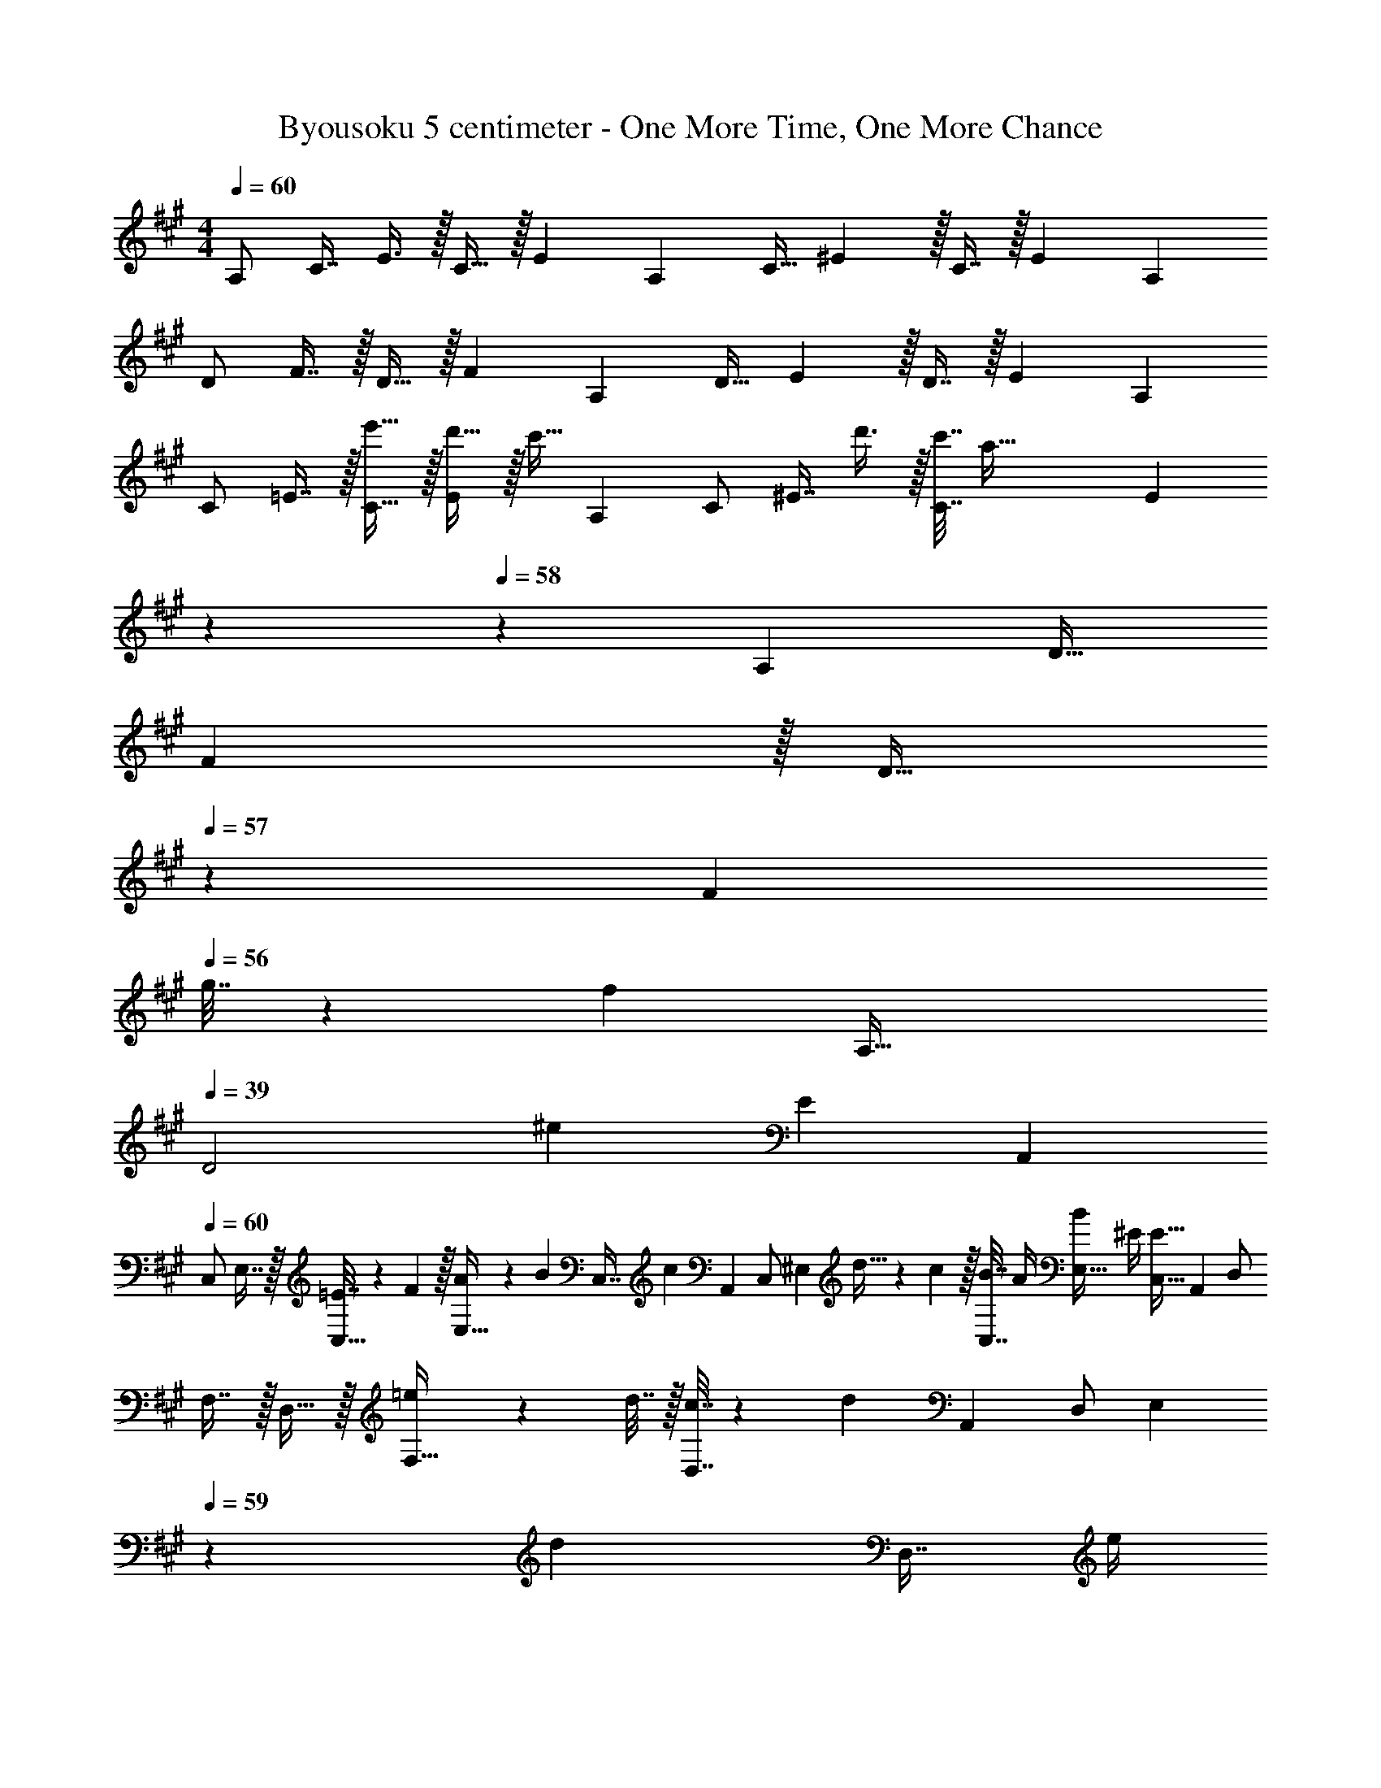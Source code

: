 X: 1
T: Byousoku 5 centimeter - One More Time, One More Chance
Z: ABC Generated by Starbound Composer
L: 1/4
M: 4/4
Q: 1/4=60
K: A
[z/16A,/] [z/16C7/16] E3/8 z/32 C15/32 z/32 [z209/224E] [z15/224A,15/28] [z5/96C15/32] ^E5/12 z/32 C7/16 z/32 [z17/18E] [z/18A,5/9] 
[z/16D/] F7/16 z/32 D15/32 z/32 [z209/224F] [z15/224A,15/28] [z9/224D15/32] E3/7 z/32 D7/16 z/32 [z17/18E] [z/18A,5/9] 
[z/16C/] =E7/16 z/32 [e'15/32C15/32] z/32 [d'15/32E] z/32 [z119/288c'15/32] [z/18A,5/9] [z/16C/] [z/16^E7/16] d'3/8 z/32 [c'7/32C7/16] [z/4a89/32] [z/7E] 
Q: 1/4=59
z59/126 
Q: 1/4=58
z20/63 [z9/224A,4/7] [z7/96D17/32] 
F11/24 z/32 [z9/224D15/32] 
Q: 1/4=57
z103/224 [z/F] 
Q: 1/4=56
g7/32 z/36 [z55/288f2/9] [z/32A,65/32] 
Q: 1/4=39
[z/20D2] [z/30^e217/160] [z67/36E23/12] [z/18A,,5/9] 
Q: 1/4=60
[z/16C,/] 
E,7/16 z/32 [=E7/32C,15/32] z/36 F2/9 z/32 [A71/288E,15/32] z/288 [z/4B127/288] [z71/288C,7/16] [z13/72c2/9] [z/24A,,13/24] [z/20C,/] [z7/160^E,9/20] d5/32 z/36 c2/9 z/32 [B7/32C,7/16] A/4 [B/4E,15/32] ^E/4 [z4/9E15/32C,15/32] [z/18A,,5/9] [z/16D,/] 
F,7/16 z/32 D,15/32 z/32 [=e71/288F,15/32] z/288 d7/32 z/32 [c7/32D,7/16] z/36 [z13/72d17/36] [z/24A,,13/24] [z/20D,/] [z/5E,9/20] 
Q: 1/4=59
z/36 [z73/288d4/9] [z7/32D,7/16] e/4 
Q: 1/4=58
[d/4E,15/32] c/4 [z4/9A15/32D,15/32] [z/18A,,5/9] 
Q: 1/4=60
[z/16C,/] 
=E,7/16 z/32 [=E7/32C,15/32] z/36 F2/9 z/32 [A5/16E,15/32] z3/224 [z39/224B13/42] [z5/32C,7/16] [z13/48c5/16] [z/24A,,13/24] [z/20C,/] [z7/160^E,9/20] d5/32 z/36 c2/9 z/32 [B7/32C,7/16] A/4 [B/4E,15/32] ^E/4 [z4/9E15/32C,15/32] [z/18A,,5/9] [z/16D,/] 
F,7/16 z/32 [z71/288D,15/32] B2/9 z/32 [e71/288F,15/32] z/288 d7/32 z/32 [c7/32D,7/16] z/36 [z13/72d17/36] [z/24A,,13/24] [z/20D,/] [z/5E,9/20] 
Q: 1/4=59
z/36 [z73/288d4/9] [z7/32D,7/16] e/4 
Q: 1/4=58
[d/4E,15/32] c/4 [z3/7A15/32D,15/32] [z/14A,,4/7] 
Q: 1/4=60
[z/24C,/] [z7/120=E,11/24] 
[z69/160B149/160] C,15/32 z/32 [e15/32E,15/32] z/32 [z97/224C,15/32c47/32] [z15/224F,,15/28] [z5/96A,,15/32] C,5/12 z/32 A,,7/16 z/32 C,15/32 z/32 [B2/9A,,9/20] z/36 [z5/28c7/32] [z/14F,,4/7] [z/24A,,/] [z7/120D,11/24] 
d2/5 z/32 [c15/32A,,15/32] z/32 [B15/32D,15/32] z/32 [A7/32A,,15/32] z/36 [z23/144B13/18] [z/16=G,,9/16] [z/16B,,/] D,7/16 z/32 [c7/16B,,7/16] z/32 [B/4D,15/32] A/4 [z4/9E15/32B,,15/32] [z/18A,,5/9] [z/16C,/] E,7/16 z/32 
[B15/32C,15/32] z/32 [e15/32E,15/32] z/32 [z97/224C,15/32c47/32] [z15/224F,,15/28] [z5/96A,,15/32] C,5/12 z/32 A,,7/16 z/32 C,15/32 z/32 [B2/9A,,9/20] z/36 [z5/28c7/32] [z/14F,,4/7] [z/24A,,/] [z7/120D,11/24] d2/5 z/32 
[c15/32A,,15/32] z/32 [B15/32D,15/32] z/32 [z97/224B15/32A,,15/32] [z15/224G,,15/28] [z5/96B,,15/32] D,5/12 z/32 [c7/16B,,7/16] z/32 [B/4D,15/32] A/4 [z4/9E15/32B,,15/32] [z/18A,,5/9] [z/16C,/] E,7/16 z/32 
[=E7/32C,15/32] z/36 F2/9 z/32 [A5/16E,15/32] z3/224 [z39/224B13/42] [z5/32C,7/16] [z13/48c5/16] [z/24A,,13/24] [z/20C,/] [z7/160^E,9/20] d5/32 z/36 c2/9 z/32 [B7/32C,7/16] A/4 [B/4E,15/32] ^E/4 [z4/9E15/32C,15/32] [z/18A,,5/9] [z/16D,/] F,7/16 z/32 
D,15/32 z/32 [e71/288F,15/32] z/288 d7/32 z/32 [c7/32D,7/16] z/36 [z13/72d17/36] [z/24A,,13/24] [z/20D,/] [z/5E,9/20] 
Q: 1/4=59
z/36 d2/9 z/32 [d7/32D,7/16] e/4 
Q: 1/4=58
[d/4E,15/32] c/4 [z4/9A15/32D,15/32] [z/18A,,5/9] 
Q: 1/4=60
[z/16C,/] =E,7/16 z/32 
[=E7/32C,15/32] z/36 F2/9 z/32 [A71/288E,15/32] z/288 [z/4B127/288] [z71/288C,7/16] [z13/72c2/9] [z/24A,,13/24] [z/20C,/] [z/20^E,9/20] d3/20 z/36 c2/9 z/32 [d7/16C,7/16] z/32 [B/4E,15/32] A/4 [z4/9^E15/32C,15/32] [z/18A,,5/9] [z/16D,/] F,7/16 z/32 
[z71/288D,15/32] B2/9 z/32 [e71/288F,15/32] z/288 d7/32 z/32 [c7/32D,7/16] z/36 [z13/72d17/36] [z/24A,,13/24] [z/20D,/] [z/5E,9/20] 
Q: 1/4=59
z/36 d2/9 z/32 [d7/32D,7/16] e/4 
Q: 1/4=58
[d/4E,15/32] c/4 [z5/12A15/32D,15/32] [z5/96A,,7/12] [z/32C,17/32] 
Q: 1/4=60
z/24 [z11/168=E,11/24] [z95/224B207/224] 
C,15/32 z/32 [e15/32E,15/32] z/32 [z41/96C,15/32c47/32] [z7/96F,,13/24] [z5/96A,,15/32] C,5/12 z/32 A,,7/16 z/32 C,15/32 z/32 [B2/9A,,9/20] z/36 [z/6c7/32] [z5/96F,,7/12] [z13/160A,,17/32] [z2/35D,9/20] d11/28 z/32 
[c7/32A,,15/32] z/36 [z73/288B/] [z/4D,15/32] A7/32 z/32 [z13/32A,,15/32B31/32] [z/16G,,9/16] [z/16B,,/] D,7/16 z/32 [c7/16B,,7/16] z/32 [B/4D,15/32] A/4 [z4/9E15/32B,,15/32] [z/18A,,5/9] [z/16C,/] E,7/16 z/32 
[B15/32C,15/32] z/32 [e15/32E,15/32] z/32 [z41/96C,15/32c47/32] [z7/96F,,13/24] [z5/96A,,15/32] C,5/12 z/32 A,,7/16 z/32 C,15/32 z/32 [B2/9A,,9/20] z/36 [z5/28c7/32] [z/14F,,4/7] [z/24A,,/] [z7/120D,11/24] d2/5 z/32 
[c7/32A,,15/32] z/36 [z73/288B49/72] D,15/32 z/32 [z41/96A,,15/32B83/160] [z7/96G,,13/24] [z5/96B,,15/32] [z7/36D,5/12] [z73/288c4/9] [z7/32B,,7/16] c/4 [B/4D,15/32] A/4 [A15/32B,,15/32] z/32 [z17/32A,,49/32C,49/32E,49/32] 
e7/32 z/36 d2/9 z/32 c71/288 z/288 [z/4B127/288] [z71/288A,,15/32] [z73/288c4/9] [z71/288^G,,47/32B,,47/32E,47/32] c4/9 z/36 d/4 B/4 A/4 [=E15/32A,,15/32] z/32 [z17/32=G,,49/32B,,49/32D,49/32] 
e15/32 z/32 d71/288 z/288 [z/4c127/288] [z71/288C,15/32] [z73/288^A4/9] [z7/32F,,31/32A,,31/32C,31/32] 
Q: 1/4=59
z/36 [z2/9A4/9] 
Q: 1/4=58
z/4 B/4 [A/4F,,^A,,C,] 
Q: 1/4=57
c/4 d2/9 z/36 
Q: 1/4=56
B7/32 z/32 [z/4F,,49/32B,,49/32D,49/32] 
Q: 1/4=60
z/24 d23/96 
d7/32 z/36 d2/9 z/32 e71/288 z/288 d7/32 z/32 [c7/32=A,,15/32] z/36 [z73/288d17/36] [z71/288F,,47/32^A,,47/32C,47/32] d2/9 z/32 d7/32 d/4 e/4 d/4 [c2/9F,,15/32] z/36 [z/4d19/36] [z7/24F,,65/32B,,65/32D,65/32] B11/24 z/36 
B2/9 z/32 B71/288 z/288 c7/32 z/32 d7/32 z/36 e2/9 z/32 [f7/32=A,,63/32C,63/32E,63/32] 
Q: 1/4=59
z/36 e2/9 
Q: 1/4=58
z/32 e7/32 d/4 f/4 
Q: 1/4=57
e/4 f2/9 z/36 
Q: 1/4=56
e7/32 z/32 [z/4A,,49/32C,49/32E,49/32] 
Q: 1/4=60
z9/32 e7/32 z/36 
d2/9 z/32 c5/16 z3/224 [z39/224B13/42] [z5/32A,,15/32] c5/16 z/32 [c7/32^G,,47/32B,,47/32E,47/32] z/36 c2/9 z/32 c7/32 d/4 B/4 =A/4 [E15/32A,,15/32] z/32 [z17/32=G,,49/32B,,49/32D,49/32] e15/32 z/32 
d71/288 z/288 [z/4c127/288] [z71/288C,15/32] [z73/288^A4/9] [z7/32F,,31/32A,,31/32C,31/32] 
Q: 1/4=59
z/36 [z2/9A4/9] 
Q: 1/4=58
z/4 B/4 [A/4F,,^A,,C,] 
Q: 1/4=57
c/4 d2/9 z/36 
Q: 1/4=56
B7/32 z/32 [z/4F,,49/32B,,49/32D,49/32] 
Q: 1/4=60
z/24 d23/96 d7/32 z/36 d2/9 z/32 
e71/288 z/288 d7/32 z/32 [c7/32=A,,15/32] z/36 [z73/288d17/36] [z71/288F,,47/32^A,,47/32C,47/32] d2/9 z/32 d7/32 d/4 e/4 d/4 [c2/9F,,15/32] z/36 [z/4d19/36] [z7/24F,,65/32B,,65/32D,65/32] B23/96 B7/32 z/36 B2/9 z/32 
B71/288 z/288 c7/32 z/32 d7/32 z/36 e2/9 z/32 [f7/32=A,,63/32C,63/32E,63/32] z/36 e2/9 z/32 e7/32 d/4 z/ c2/9 z/36 d7/32 z/32 [f/=G,33/32G,,7/B,,4D,4] z/32 [z/e79/32] 
G,15/32 z/32 B,7/32 z/36 D2/9 z/32 E15/32 z/32 D7/16 z/32 B,/4 A,/4 [G,15/32G,,15/32] z/32 [A,33/32A,,7/C,4E,4] 
C15/32 z/32 C7/32 z/36 E2/9 z/32 F15/32 z/32 E7/16 z/32 C/4 B,/4 [A,15/32A,,15/32] z/32 [G,33/32G,,4B,,4D,4] 
B,15/32 z/32 D7/32 z/36 E2/9 z/32 [z7/32D63/32] 
Q: 1/4=59
z3/4 
Q: 1/4=58
z17/18 [z/18A,,5/9] 
Q: 1/4=60
[z/16C,/] E,7/16 z/32 [E7/32C,15/32] z/36 F2/9 z/32 
[=A5/16E,15/32] z3/224 [z39/224B13/42] [z5/32C,7/16] [z13/48c5/16] [z/24A,,13/24] [z/20C,/] [z/20^E,9/20] d3/20 z/36 c2/9 z/32 [B7/32C,7/16] A/4 [B/4E,15/32] ^E/4 [z4/9E15/32C,15/32] [z/18A,,5/9] [z/16D,/] F,7/16 z/32 [e15/32D,15/32] z/32 
[d71/288F,15/32] z/288 c7/32 z/32 [B7/32D,7/16] z/36 [z13/72c17/36] [z/24A,,13/24] [z/20D,/] [z/5E,9/20] 
Q: 1/4=59
z/36 [z73/288d4/9] [z7/32D,7/16] e/4 
Q: 1/4=58
[d/4E,15/32] c/4 [z4/9A15/32D,15/32] [z/18A,,5/9] 
Q: 1/4=60
[z/16C,/] =E,7/16 z/32 [=E7/32C,15/32] z/36 F2/9 z/32 
[A71/288E,15/32] z/288 B7/32 z/32 [c7/32C,7/16] z/36 [z13/72d2/9] [z/24A,,13/24] [z/20C,/] [z7/160^E,9/20] e5/32 z/36 d2/9 z/32 [c7/32C,7/16] B/4 [A/4E,15/32] ^E/4 [z4/9E15/32C,15/32] [z/18A,,5/9] [z/16D,/] F,7/16 z/32 D,15/32 z/32 
[e71/288F,15/32] z/288 d7/32 z/32 [c7/32D,7/16] z/36 [z47/252d17/36] [z/28A,,15/28] [z/20D,/] [z/5E,9/20] 
Q: 1/4=59
z/36 d2/9 z/32 [d7/32D,7/16] e/4 
Q: 1/4=58
[d9/28E,15/32] z5/224 [z5/32c67/224] [z/6D,15/32] [z11/42A29/96] [z/14A,,4/7] 
Q: 1/4=60
[z/24C,/] [z7/120=E,11/24] [z69/160B149/160] C,15/32 z/32 
[e15/32E,15/32] z/32 [z97/224C,15/32c47/32] [z15/224F,,15/28] [z5/96A,,15/32] C,5/12 z/32 A,,7/16 z/32 C,15/32 z/32 [B2/9A,,9/20] z/36 [z5/28c7/32] [z/14F,,4/7] [z/24A,,/] [z7/120D,11/24] d2/5 z/32 [c15/32A,,15/32] z/32 
[B15/32D,15/32] z/32 [A7/32A,,15/32] z/36 [z23/144B13/18] [z/16G,,9/16] [z/16B,,/] D,7/16 z/32 [c7/16B,,7/16] z/32 [B/4D,15/32] A/4 [z4/9E15/32B,,15/32] [z/18A,,5/9] [z/16C,/] E,7/16 z/32 [B15/32C,15/32] z/32 
[e15/32E,15/32] z/32 [z41/96C,15/32c47/32] [z7/96F,,13/24] [z5/96A,,15/32] C,5/12 z/32 A,,7/16 z/32 C,15/32 z/32 [B2/9A,,9/20] z/36 [z5/28c7/32] [z/14F,,4/7] [z/24A,,/] [z7/120D,11/24] d2/5 z/32 [c7/32A,,15/32] z/36 [z73/288B13/18] 
D,15/32 z/32 [z41/96B15/32A,,15/32] [z7/96G,,13/24] [z5/96B,,15/32] D,5/12 z/32 [c7/16B,,7/16] z/32 [B/4D,15/32] A/4 [A15/32B,,15/32] z/32 [z17/32A,,49/32C,49/32E,49/32] e7/32 z/36 d2/9 z/32 
c71/288 z/288 [z/4B127/288] [z71/288A,,15/32] [z73/288c4/9] [z71/288^G,,47/32B,,47/32E,47/32] c4/9 z/36 d/4 B/4 A/4 [=E15/32A,,15/32] z/32 [z17/32=G,,49/32B,,49/32D,49/32] e15/32 z/32 
d71/288 z/288 [z/4c127/288] [z71/288C,15/32] [z73/288^A4/9] [z7/32F,,31/32A,,31/32C,31/32] 
Q: 1/4=59
z/36 [z2/9A4/9] 
Q: 1/4=58
z/4 B/4 [A/4F,,^A,,C,] 
Q: 1/4=57
c/4 d2/9 z/36 
Q: 1/4=56
B7/32 z/32 [z/4F,,49/32B,,49/32D,49/32] 
Q: 1/4=60
z/24 d11/24 z/36 d2/9 z/32 
e71/288 z/288 d7/32 z/32 [c7/32=A,,15/32] z/36 [z73/288d17/36] [z71/288F,,47/32^A,,47/32C,47/32] d2/9 z/32 d7/32 d/4 e/4 d/4 [c2/9F,,15/32] z/36 [z/4d19/36] [z7/24F,,65/32B,,65/32D,65/32] B11/24 z/36 B2/9 z/32 
B71/288 z/288 c7/32 z/32 d7/32 z/36 e2/9 z/32 [f7/32=A,,63/32C,63/32E,63/32] 
Q: 1/4=59
z/36 e2/9 
Q: 1/4=58
z/32 e7/32 d/4 f/4 
Q: 1/4=57
e/4 f2/9 z/36 
Q: 1/4=56
e7/32 z/32 [z/4A,,49/32C,49/32E,49/32] 
Q: 1/4=60
z9/32 e7/32 z/36 d2/9 z/32 
c5/16 z3/224 [z39/224B13/42] [z5/32A,,15/32] c5/16 z/32 [c7/32^G,,47/32B,,47/32E,47/32] z/36 c2/9 z/32 c7/32 d/ B/4 [=A15/32A,,15/32] z/32 [z17/32=G,,49/32B,,49/32D,49/32] e7/32 z/36 d2/9 z/32 
c71/288 z/288 [z/4B127/288] [z71/288C,15/32] [z73/288^A4/9] [z7/32F,,31/32A,,31/32C,31/32] 
Q: 1/4=59
z/36 [z2/9A4/9] 
Q: 1/4=58
z/4 B/4 [A/4F,,^A,,C,] 
Q: 1/4=57
c/4 d2/9 z/36 
Q: 1/4=56
B7/32 z/32 [z/4F,,49/32B,,49/32D,49/32] 
Q: 1/4=60
z/24 d23/96 d7/32 z/36 d2/9 z/32 
e71/288 z/288 d7/32 z/32 [c7/32=A,,15/32] z/36 [z73/288d17/36] [z71/288F,,47/32^A,,47/32C,47/32] d2/9 z/32 d7/32 d/4 e/4 d/4 [c2/9F,,15/32] z/36 [z/4d19/36] [z7/24F,,65/32B,,65/32D,65/32] B23/96 B7/32 z/36 B2/9 z/32 
B15/32 z/32 c7/32 z/36 d2/9 z/32 [f7/32=A,,63/32C,63/32E,63/32] z/36 e2/9 z/32 e7/32 d/4 z/ c2/9 z/36 d7/32 z/32 [f/G,33/32G,,7/B,,4D,4] z/32 [z/e111/32] 
G,15/32 z/32 B,7/32 z/36 D2/9 z/32 E15/32 z/32 D7/16 z/32 B,/4 A,/4 [G,15/32G,,15/32] z/32 [A,33/32A,,7/C,4E,4] 
C15/32 z/32 C7/32 z/36 E2/9 z/32 F15/32 z/32 E7/16 z/32 C/4 B,/4 [A,15/32A,,15/32] z/32 [G,33/32G,,4B,,4D,4] 
B,15/32 z/32 D7/32 z/36 E2/9 z/32 [z7/32D63/32] 
Q: 1/4=59
z3/4 
Q: 1/4=58
z 
K: C
K: C
[z17/32F,,65/32A,,65/32C,65/32] =A15/32 z17/32 
e7/32 z/36 f2/9 z/32 [g15/32G,,63/32B,,63/32D,63/32] z/32 e7/32 d/ d/4 e2/9 z/36 f7/32 z/32 [g5/18A,,33/32C,33/32E,33/32] z/72 e23/96 z/ [d15/32G,,B,,D,] z/32 
e7/32 z/36 d2/9 z/32 [c63/32^F,,63/32A,,63/32C,63/32] [z33/32=F,,65/32A,,65/32C,65/32] a55/288 z17/288 a3/16 z/16 
a3/16 z17/288 [z73/288a13/18] [z/G,,63/32B,,63/32D,63/32] g7/32 e d7/32 z/32 [e4^G,,4B,,4E,4] 
K: A
[z17/32A,,49/32C,49/32E,49/32] e7/32 z/36 d2/9 z/32 c71/288 z/288 [z/4B127/288] [z71/288A,,15/32] [z73/288c4/9] [z71/288G,,47/32B,,47/32E,47/32] c4/9 z/36 d/4 B/4 A/4 [E15/32A,,15/32] z/32 
[z17/32=G,,49/32B,,49/32D,49/32] e15/32 z/32 d71/288 z/288 [z/4c127/288] [z71/288C,15/32] [z73/288^A4/9] [z7/32^F,,31/32A,,31/32C,31/32] 
Q: 1/4=59
z/36 [z2/9A4/9] 
Q: 1/4=58
z/4 B/4 [A/4F,,^A,,C,] 
Q: 1/4=57
c/4 d2/9 z/36 
Q: 1/4=56
B7/32 z/32 
[z/4F,,49/32B,,49/32D,49/32] 
Q: 1/4=60
z/24 d23/96 d7/32 z/36 d2/9 z/32 e71/288 z/288 d7/32 z/32 [c7/32=A,,15/32] z/36 [z73/288d17/36] [z71/288F,,47/32^A,,47/32C,47/32] d2/9 z/32 d7/32 d/4 e/4 d/4 [c2/9F,,15/32] z/36 [z/4d19/36] 
[z7/24F,,65/32B,,65/32D,65/32] B11/24 z/36 B2/9 z/32 B71/288 z/288 c7/32 z/32 d7/32 z/36 e2/9 z/32 [f7/32=A,,63/32C,63/32E,63/32] 
Q: 1/4=59
z/36 e2/9 
Q: 1/4=58
z/32 e7/32 d/4 f/4 
Q: 1/4=57
e/4 f2/9 z/36 
Q: 1/4=56
e7/32 z/32 
[z/4A,,49/32C,49/32E,49/32] 
Q: 1/4=60
z9/32 e7/32 z/36 d2/9 z/32 c5/16 z3/224 [z39/224B13/42] [z5/32A,,15/32] c5/16 z/32 [c7/32^G,,47/32B,,47/32E,47/32] z/36 c2/9 z/32 c7/32 c/4 d/4 B/4 [=A15/32A,,15/32] z/32 
[z17/32=G,,49/32B,,49/32D,49/32] e7/32 z/36 d2/9 z/32 c71/288 z/288 [z/4B127/288] [z71/288C,15/32] [z73/288^A4/9] [z7/32F,,31/32A,,31/32C,31/32] 
Q: 1/4=59
z/36 [z2/9A4/9] 
Q: 1/4=58
z/4 B/4 [A/4F,,^A,,C,] 
Q: 1/4=57
c/4 d2/9 z/36 
Q: 1/4=56
B7/32 z/32 
[z/4F,,49/32B,,49/32D,49/32] 
Q: 1/4=60
z/24 d23/96 d7/32 z/36 d2/9 z/32 e71/288 z/288 d7/32 z/32 [c7/32=A,,15/32] z/36 [z73/288d17/36] [z71/288F,,47/32^A,,47/32C,47/32] d2/9 z/32 d7/32 d/4 e/4 d/4 [c2/9F,,15/32] z/36 [z/4d19/36] 
[z7/24F,,65/32B,,65/32D,65/32] B23/96 B7/32 z/36 B2/9 z/32 B71/288 z/288 B7/32 z/32 c7/32 z/36 d2/9 z/32 [f7/32=A,,63/32C,63/32E,63/32] 
Q: 1/4=59
z/36 e2/9 
Q: 1/4=58
z/32 e7/32 d/4 d/4 
Q: 1/4=57
e/4 f2/9 z/36 
Q: 1/4=56
e7/32 z/32 
[z/4A,,49/32C,49/32E,49/32] 
Q: 1/4=60
z9/32 e7/32 z/36 d2/9 z/32 c71/288 z/288 [z/4B127/288] [z71/288A,,15/32] [z73/288c4/9] [z71/288^G,,47/32B,,47/32E,47/32] c4/9 z/36 d/4 B/4 =A/4 [E15/32A,,15/32] z/32 
[z17/32=G,,49/32B,,49/32D,49/32] e15/32 z/32 d71/288 z/288 [z/4c127/288] [z71/288C,15/32] [z73/288^A4/9] [z7/32F,,31/32A,,31/32C,31/32] 
Q: 1/4=59
z/36 [z2/9A4/9] 
Q: 1/4=58
z/4 B/4 [A/4F,,^A,,C,] 
Q: 1/4=57
c/4 d2/9 z/36 
Q: 1/4=56
B7/32 z/32 
[z/4F,,49/32B,,49/32D,49/32] 
Q: 1/4=60
z/24 d23/96 d7/32 z/36 d2/9 z/32 e71/288 z/288 d7/32 z/32 [c7/32=A,,15/32] z/36 [z73/288d17/36] [z71/288F,,47/32^A,,47/32C,47/32] d2/9 z/32 d7/32 d/4 e/4 d/4 [c2/9F,,15/32] z/36 [z/4d19/36] 
[z7/24F,,65/32B,,65/32D,65/32] B11/24 z/36 B2/9 z/32 B71/288 z/288 c7/32 z/32 d7/32 z/36 e2/9 z/32 [f7/32=A,,63/32C,63/32E,63/32] 
Q: 1/4=59
z/36 e2/9 
Q: 1/4=58
z/32 e7/32 d/4 f/4 
Q: 1/4=57
e/4 f2/9 z/36 
Q: 1/4=56
e7/32 z/32 
[z/4A,,49/32C,49/32E,49/32] 
Q: 1/4=60
z9/32 e7/32 z/36 d2/9 z/32 c5/16 z3/224 [z39/224B13/42] [z5/32A,,15/32] c5/16 z/32 [c7/32^G,,47/32B,,47/32E,47/32] z/36 c2/9 z/32 c7/32 d/ B/4 [=A15/32A,,15/32] z/32 
[z17/32=G,,49/32B,,49/32D,49/32] e7/32 z/36 d2/9 z/32 c71/288 z/288 [z/4B127/288] [z71/288C,15/32] [z73/288^A17/36] [z7/32F,,31/32A,,31/32C,31/32] 
Q: 1/4=59
z/36 A2/9 
Q: 1/4=58
z/32 A7/32 B/4 [A/4F,,^A,,C,] 
Q: 1/4=57
c/4 d2/9 z/36 
Q: 1/4=56
B7/32 z/32 
[z/4F,,49/32B,,49/32D,49/32] 
Q: 1/4=60
z/24 d23/96 d7/32 z/36 d2/9 z/32 e71/288 z/288 d7/32 z/32 [c7/32=A,,15/32] z/36 [z73/288d17/36] [z71/288F,,47/32^A,,47/32C,47/32] d2/9 z/32 d7/32 d/4 e/4 d/4 [c2/9F,,15/32] z/36 [z/4d19/36] 
[z7/24F,,65/32B,,65/32D,65/32] B23/96 B7/32 z/36 B2/9 z/32 B15/32 z/32 c7/32 z/36 d2/9 z/32 [f7/32=A,,63/32C,63/32E,63/32] 
Q: 1/4=59
z/36 e2/9 
Q: 1/4=58
z/32 e7/32 d/4 d/4 
Q: 1/4=57
e/4 f2/9 z/36 
Q: 1/4=56
e7/32 z/32 
[z/4A,,49/32C,49/32E,49/32] 
Q: 1/4=60
z9/32 e7/32 z/36 d2/9 z/32 c71/288 z/288 [z/4B127/288] [z71/288A,,15/32] [z73/288c17/36] [z71/288^G,,47/32B,,47/32E,47/32] c2/9 z/32 c7/32 d/4 B/4 =A/4 [E15/32A,,15/32] z/32 
[z17/32=G,,49/32B,,49/32D,49/32] e15/32 z/32 d71/288 z/288 [z/4c127/288] [z71/288C,15/32] [z73/288^A4/9] [z7/32F,,31/32A,,31/32C,31/32] 
Q: 1/4=59
z/36 [z2/9A4/9] 
Q: 1/4=58
z/4 B/4 [A/4F,,^A,,C,] 
Q: 1/4=57
c/4 d2/9 z/36 
Q: 1/4=56
B7/32 z/32 
[z/4F,,49/32B,,49/32D,49/32] 
Q: 1/4=60
z/24 d23/96 d7/32 z/36 d2/9 z/32 e71/288 z/288 d7/32 z/32 [c7/32=A,,15/32] z/36 [z73/288d17/36] [z71/288F,,47/32^A,,47/32C,47/32] d2/9 z/32 d7/32 d/4 e/4 d/4 [c2/9F,,15/32] z/36 [z/4d19/36] 
[z7/24F,,65/32B,,65/32D,65/32] B11/24 z/36 B2/9 z/32 B71/288 z/288 c7/32 z/32 d7/32 z/36 e2/9 z/32 [f7/32=A,,63/32C,63/32E,63/32] 
Q: 1/4=59
z/36 e2/9 
Q: 1/4=58
z/32 e7/32 d/4 f/4 
Q: 1/4=57
e/4 f2/9 z/36 
Q: 1/4=56
e7/32 z/32 
[z/4A,,49/32C,49/32E,49/32] 
Q: 1/4=60
z/24 e11/24 z/36 d2/9 z/32 c5/16 z3/224 [z39/224B13/42] [z5/32A,,15/32] c5/16 z/32 [c7/32^G,,47/32B,,47/32E,47/32] z/36 c2/9 z/32 c7/32 c/4 d/4 B/4 [=A15/32A,,15/32] z/32 
[z7/24=G,,49/32B,,49/32D,49/32] e11/24 z/36 d2/9 z/32 c71/288 z/288 [z/4B127/288] [z71/288C,15/32] [z73/288^A4/9] [z7/32F,,31/32A,,31/32C,31/32] 
Q: 1/4=59
z/36 [z2/9A4/9] 
Q: 1/4=58
z/4 B/4 [A/4F,,^A,,C,] 
Q: 1/4=57
c/4 d2/9 z/36 
Q: 1/4=56
B7/32 z/32 
Q: 1/4=60
[z7/24F,,65/32B,,65/32D,65/32] d23/96 d7/32 z/36 [z29/252d2/9] 
Q: 1/4=57
z31/224 e71/288 z/288 d7/32 z/32 c7/32 z/36 [z/126d17/36] 
Q: 1/4=55
z55/224 [z71/288F,,63/32A,,63/32C,63/32] d2/9 z/32 [z33/224d7/32] 
Q: 1/4=52
z/14 d/4 e/4 d/4 [z/14c2/9] 
Q: 1/4=50
z5/28 [z/4d19/36] 
[z7/24F,,65/32B,,65/32D,65/32] [z17/96B23/96] 
Q: 1/4=48
z/16 B7/32 z/36 B2/9 z/32 B71/288 z/288 [z17/224B7/32] 
Q: 1/4=46
z39/224 c7/32 z/36 d2/9 z/32 [f7/32=A,,63/32C,63/32E,63/32] 
Q: 1/4=43
z/36 e2/9 z/32 e7/32 d/4 z3/20 
Q: 1/4=41
z9/140 
Q: 1/4=60
z2/7 c2/9 z/36 d7/32 z/32 
[f/G,33/32G,,7/B,,4D,4] z/32 [z/e79/32] G,15/32 z/32 B,7/32 z/36 D2/9 z/32 E15/32 z/32 D7/16 z/32 B,/4 A,/4 [G,15/32G,,15/32] z/32 
[A,33/32A,,7/C,4E,4] C15/32 z/32 C7/32 z/36 E2/9 z/32 F15/32 z/32 E7/16 z/32 C/4 B,/4 [A,15/32A,,15/32] z/32 
[G,33/32G,,7/B,,4D,4] G,15/32 z/32 B,7/32 z/36 D2/9 z/32 E15/32 z/32 D7/16 z/32 B,/4 A,/4 [G,15/32G,,15/32] z/32 
[A,33/32A,,7/C,4E,4] C15/32 z/32 C7/32 z/36 E2/9 z/32 F15/32 z/32 E7/16 z/32 C/4 B,/4 [A,15/32A,,15/32] z/32 
[G,33/32G,,4B,,4D,4] B,15/32 z/32 D7/32 z/36 E2/9 z/32 [z7/32D63/32] 
Q: 1/4=59
z3/4 
Q: 1/4=58
z17/18 [z/18A,5/9] 
Q: 1/4=60
[z/16C/] E7/16 z/32 C15/32 z/32 E15/32 z/32 [z97/224C15/32] [z15/224A,15/28] [z5/96C15/32] ^E5/12 z/32 C7/16 z/32 E15/32 z/32 [z4/9C15/32] [z/18A,5/9] 
[z/16D/] F7/16 
Q: 1/4=59
z/32 D15/32 
Q: 1/4=58
z/32 F15/32 z/32 [z97/224D15/32] [z/28A,15/28] 
Q: 1/4=57
z/32 [z5/96D15/32] E5/12 z/32 D7/16 z/32 
Q: 1/4=56
E15/32 z/32 
Q: 1/4=21
D3/20 z3/10 [z/20A,1087/140] 
Q: 1/4=60
[z/16C54/7] [z31/32=E857/112] [z=A295/288] [z57/224c163/160] 
Q: 1/4=57
z2/7 
Q: 1/4=55
z2/7 
Q: 1/4=52
z/7 [z/7e31/32] 
Q: 1/4=50
z2/7 
Q: 1/4=48
z2/7 
Q: 1/4=46
z2/7 
[z3/32c26/7] [z19/224e811/224] a99/28 
